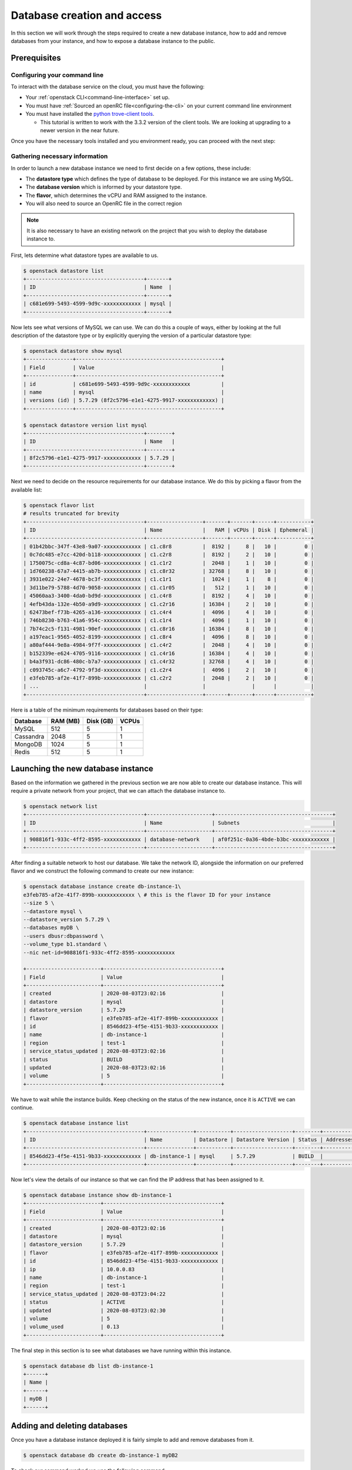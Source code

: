 ############################
Database creation and access
############################

In this section we will work through the steps required to create a new
database instance, how to add and remove databases from your instance, and how
to expose a database instance to the public.

*********************************
Prerequisites
*********************************

Configuring your command line
=============================

To interact with the database service on the cloud, you must have the
following:

- Your :ref:`openstack CLI<command-line-interface>` set up.
- You must have :ref:`Sourced an openRC file<configuring-the-cli>` on your
  current command line environment
- You must have installed the `python trove-client tools
  <https://pypi.org/project/python-troveclient/3.3.2/>`_.

  - This tutorial is written to work with the 3.3.2 version of the client tools.
    We are looking at upgrading to a newer version in the near future.

Once you have the necessary tools installed and you environment ready, you can
proceed with the next step:

Gathering necessary information
===============================

In order to launch a new database instance we need to first decide on a few
options, these include:

* The **datastore type** which defines the type of database to be deployed.
  For this instance we are using MySQL.
* The **database version** which is informed by your datastore type.
* The **flavor**, which determines the vCPU and RAM assigned to the
  instance.
* You will also need to source an OpenRC file in the correct region

.. Note::
  It is also necessary to have an existing network on the project that you
  wish to deploy the database instance to.

First, lets determine what datastore types are available to us.

.. code-block:: bash

  $ openstack datastore list
  +--------------------------------------+-------+
  | ID                                   | Name  |
  +--------------------------------------+-------+
  | c681e699-5493-4599-9d9c-xxxxxxxxxxxx | mysql |
  +--------------------------------------+-------+


Now lets see what versions of MySQL we can use. We can do this a
couple of ways, either by looking at the full description of the datastore type
or by explicitly querying the version of a particular datastore type:

.. code-block:: bash

  $ openstack datastore show mysql
  +---------------+-----------------------------------------------+
  | Field         | Value                                         |
  +---------------+-----------------------------------------------+
  | id            | c681e699-5493-4599-9d9c-xxxxxxxxxxxx          |
  | name          | mysql                                         |
  | versions (id) | 5.7.29 (8f2c5796-e1e1-4275-9917-xxxxxxxxxxxx) |
  +---------------+-----------------------------------------------+

  $ openstack datastore version list mysql
  +--------------------------------------+--------+
  | ID                                   | Name   |
  +--------------------------------------+--------+
  | 8f2c5796-e1e1-4275-9917-xxxxxxxxxxxx | 5.7.29 |
  +--------------------------------------+--------+

Next we need to decide on the resource requirements for our database instance.
We do this by picking a flavor from the available list:

.. code-block:: bash

  $ openstack flavor list
  # results truncated for brevity
  +--------------------------------------+------------------+-------+-------+------+-----------+
  | ID                                   | Name             |   RAM | vCPUs | Disk | Ephemeral |
  +--------------------------------------+------------------+-------+-------+------+-----------+
  | 01b42bbc-347f-43e8-9a07-xxxxxxxxxxxx | c1.c8r8          |  8192 |     8 |   10 |         0 |
  | 0c7dc485-e7cc-420d-b118-xxxxxxxxxxxx | c1.c2r8          |  8192 |     2 |   10 |         0 |
  | 1750075c-cd8a-4c87-bd06-xxxxxxxxxxxx | c1.c1r2          |  2048 |     1 |   10 |         0 |
  | 1d760238-67a7-4415-ab7b-xxxxxxxxxxxx | c1.c8r32         | 32768 |     8 |   10 |         0 |
  | 3931e022-24e7-4678-bc3f-xxxxxxxxxxxx | c1.c1r1          |  1024 |     1 |    8 |         0 |
  | 3d11be79-5788-4d70-9058-xxxxxxxxxxxx | c1.c1r05         |   512 |     1 |   10 |         0 |
  | 45060aa3-3400-4da0-bd9d-xxxxxxxxxxxx | c1.c4r8          |  8192 |     4 |   10 |         0 |
  | 4efb43da-132e-4b50-a9d9-xxxxxxxxxxxx | c1.c2r16         | 16384 |     2 |   10 |         0 |
  | 62473bef-f73b-4265-a136-xxxxxxxxxxxx | c1.c4r4          |  4096 |     4 |   10 |         0 |
  | 746b8230-b763-41a6-954c-xxxxxxxxxxxx | c1.c1r4          |  4096 |     1 |   10 |         0 |
  | 7b74c2c5-f131-4981-90ef-xxxxxxxxxxxx | c1.c8r16         | 16384 |     8 |   10 |         0 |
  | a197eac1-9565-4052-8199-xxxxxxxxxxxx | c1.c8r4          |  4096 |     8 |   10 |         0 |
  | a80af444-9e8a-4984-9f7f-xxxxxxxxxxxx | c1.c4r2          |  2048 |     4 |   10 |         0 |
  | b152339e-e624-4705-9116-xxxxxxxxxxxx | c1.c4r16         | 16384 |     4 |   10 |         0 |
  | b4a3f931-dc86-480c-b7a7-xxxxxxxxxxxx | c1.c4r32         | 32768 |     4 |   10 |         0 |
  | c093745c-a6c7-4792-9f3d-xxxxxxxxxxxx | c1.c2r4          |  4096 |     2 |   10 |         0 |
  | e3feb785-af2e-41f7-899b-xxxxxxxxxxxx | c1.c2r2          |  2048 |     2 |   10 |         0 |
  | ...                                  |                  |               |      |           |
  +--------------------------------------+------------------+-------+-------+------+-----------+

Here is a table of the minimum requirements for databases based on their type:

+---------+----------+-----------+-------+
|Database | RAM (MB) | Disk (GB) | VCPUs |
+=========+==========+===========+=======+
|MySQL    |512       | 5         |1      |
+---------+----------+-----------+-------+
|Cassandra|2048      | 5         |1      |
+---------+----------+-----------+-------+
|MongoDB  |1024      | 5         |1      |
+---------+----------+-----------+-------+
|Redis    |512       | 5         |1      |
+---------+----------+-----------+-------+

***********************************
Launching the new database instance
***********************************

Based on the information we gathered in the previous section we are now
able to create our database instance. This will require a private network from
your project, that we can attach the database instance to.

.. code-block:: bash

  $ openstack network list
  +--------------------------------------+---------------------+--------------------------------------+
  | ID                                   | Name                | Subnets                              |
  +--------------------------------------+---------------------+--------------------------------------+
  | 908816f1-933c-4ff2-8595-xxxxxxxxxxxx | database-network    | af0f251c-0a36-4bde-b3bc-xxxxxxxxxxxx |
  +--------------------------------------+---------------------+--------------------------------------+

After finding a suitable network to host our database. We take the network ID,
alongside the information on our preferred flavor and we construct
the following command to create our new instance:

.. code-block:: bash

  $ openstack database instance create db-instance-1\
  e3feb785-af2e-41f7-899b-xxxxxxxxxxxx \ # this is the flavor ID for your instance
  --size 5 \
  --datastore mysql \
  --datastore_version 5.7.29 \
  --databases myDB \
  --users dbusr:dbpassword \
  --volume_type b1.standard \
  --nic net-id=908816f1-933c-4ff2-8595-xxxxxxxxxxxx

  +------------------------+--------------------------------------+
  | Field                  | Value                                |
  +------------------------+--------------------------------------+
  | created                | 2020-08-03T23:02:16                  |
  | datastore              | mysql                                |
  | datastore_version      | 5.7.29                               |
  | flavor                 | e3feb785-af2e-41f7-899b-xxxxxxxxxxxx |
  | id                     | 8546dd23-4f5e-4151-9b33-xxxxxxxxxxxx |
  | name                   | db-instance-1                        |
  | region                 | test-1                               |
  | service_status_updated | 2020-08-03T23:02:16                  |
  | status                 | BUILD                                |
  | updated                | 2020-08-03T23:02:16                  |
  | volume                 | 5                                    |
  +------------------------+--------------------------------------+

We have to wait while the instance builds. Keep checking on the status of the
new instance, once it is ``ACTIVE`` we can continue.

.. code-block:: bash

  $ openstack database instance list
  +--------------------------------------+---------------+-----------+-------------------+--------+-----------+--------------------------------------+------+--------+------+
  | ID                                   | Name          | Datastore | Datastore Version | Status | Addresses | Flavor ID                            | Size | Region | Role |
  +--------------------------------------+---------------+-----------+-------------------+--------+-----------+--------------------------------------+------+--------+------+
  | 8546dd23-4f5e-4151-9b33-xxxxxxxxxxxx | db-instance-1 | mysql     | 5.7.29            | BUILD  |           | e3feb785-af2e-41f7-899b-xxxxxxxxxxxx |    5 | test-1 |      |
  +--------------------------------------+---------------+-----------+-------------------+--------+-----------+--------------------------------------+------+--------+------+

Now let's view the details of our instance so that we can find the IP address
that has been assigned to it.

.. code-block:: bash

  $ openstack database instance show db-instance-1
  +------------------------+--------------------------------------+
  | Field                  | Value                                |
  +------------------------+--------------------------------------+
  | created                | 2020-08-03T23:02:16                  |
  | datastore              | mysql                                |
  | datastore_version      | 5.7.29                               |
  | flavor                 | e3feb785-af2e-41f7-899b-xxxxxxxxxxxx |
  | id                     | 8546dd23-4f5e-4151-9b33-xxxxxxxxxxxx |
  | ip                     | 10.0.0.83                            |
  | name                   | db-instance-1                        |
  | region                 | test-1                               |
  | service_status_updated | 2020-08-03T23:04:22                  |
  | status                 | ACTIVE                               |
  | updated                | 2020-08-03T23:02:30                  |
  | volume                 | 5                                    |
  | volume_used            | 0.13                                 |
  +------------------------+--------------------------------------+

The final step in this section is to see what databases we have running within
this instance.

.. code-block:: bash

  $ openstack database db list db-instance-1
  +------+
  | Name |
  +------+
  | myDB |
  +------+

*****************************
Adding and deleting databases
*****************************

Once you have a database instance deployed it is fairly simple to add and
remove databases from it.

.. code-block:: bash

  $ openstack database db create db-instance-1 myDB2

To check our command worked we use the following command:

.. code-block:: bash

  $ openstack database db list db-instance-1
  +-------+
  | Name  |
  +-------+
  | myDB  |
  | myDB2 |
  +-------+

To delete a database, you can use the following command:

.. code-block:: bash

  $ openstack database instance delete myDB2
  # wait until the console returns, it will reply with a message saying your database was deleted.


**************************
Creating a public database
**************************

By default the database instances that you create will only be available via
your internal network on the cloud. If you are wanting to have your database
open to a wider audience then you will need to expose it to the internet.

The following example shows how to create a database instance that
is publicly available, but only from the specific cidr range: 202.37.199.1/24

.. code-block:: bash

  $ openstack database instance create db-instance-1 \
  e3feb785-af2e-41f7-899b-xxxxxxxxxxxx \
  --size 5 \
  --datastore mysql \
  --datastore_version 5.7.29 \
  --databases myDB \
  --users dbusr:dbpassword \
  --volume_type b1.standard \
  --nic net-id=908816f1-933c-4ff2-8595-xxxxxxxxxxxx \
  --is-public \
  --allowed-cidr 202.37.199.1/24 \



